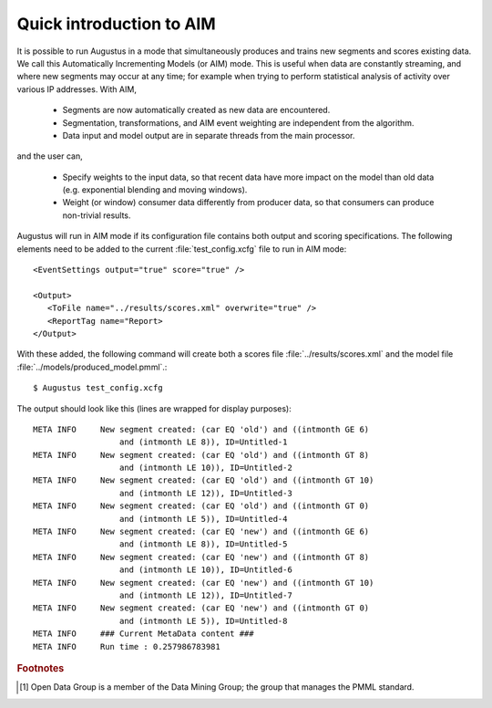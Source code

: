 .. raw:: latex

    \newpage

.. _gaslog_aim_tutorial:

Quick introduction to AIM
=========================

.. _gaslog_AIM:

It is possible to run Augustus in a mode that simultaneously produces and trains
new segments and scores existing data.  We call this Automatically Incrementing
Models (or AIM) mode.  This is useful when data are constantly streaming, and
where new segments may occur at any time; for example when trying to perform
statistical analysis of activity over various IP addresses. With AIM,

  * Segments are now automatically created as new data are encountered.
  * Segmentation, transformations, and AIM event weighting are independent from the algorithm.
  * Data input and model output are in separate threads from the main processor.

and the user can,

  * Specify weights to the input data, so that recent data have more impact on the model than old data (e.g. exponential blending and moving windows).
  * Weight (or window) consumer data differently from producer data, so that consumers can produce non-trivial results.


Augustus will run in AIM mode if its configuration file contains
both output and scoring specifications. The following elements need
to be added to the current :file:`test_config.xcfg` file to run
in AIM mode::

   <EventSettings output="true" score="true" />

   <Output>
      <ToFile name="../results/scores.xml" overwrite="true" />
      <ReportTag name="Report>
   </Output>

With these added, the following command will create both a scores
file :file:`../results/scores.xml` and the model file
:file:`../models/produced_model.pmml`.::

   $ Augustus test_config.xcfg

The output should look like this (lines are wrapped for display purposes)::

   META INFO     New segment created: (car EQ 'old') and ((intmonth GE 6)
                     and (intmonth LE 8)), ID=Untitled-1
   META INFO     New segment created: (car EQ 'old') and ((intmonth GT 8)
                     and (intmonth LE 10)), ID=Untitled-2
   META INFO     New segment created: (car EQ 'old') and ((intmonth GT 10)
                     and (intmonth LE 12)), ID=Untitled-3
   META INFO     New segment created: (car EQ 'old') and ((intmonth GT 0)
                     and (intmonth LE 5)), ID=Untitled-4
   META INFO     New segment created: (car EQ 'new') and ((intmonth GE 6)
                     and (intmonth LE 8)), ID=Untitled-5
   META INFO     New segment created: (car EQ 'new') and ((intmonth GT 8)
                     and (intmonth LE 10)), ID=Untitled-6
   META INFO     New segment created: (car EQ 'new') and ((intmonth GT 10)
                     and (intmonth LE 12)), ID=Untitled-7
   META INFO     New segment created: (car EQ 'new') and ((intmonth GT 0)
                     and (intmonth LE 5)), ID=Untitled-8
   META INFO     ### Current MetaData content ###
   META INFO     Run time : 0.257986783981


.. rubric:: Footnotes

.. [#f1]
         Open Data Group is a member of the Data Mining Group; the group that
         manages the PMML standard.
